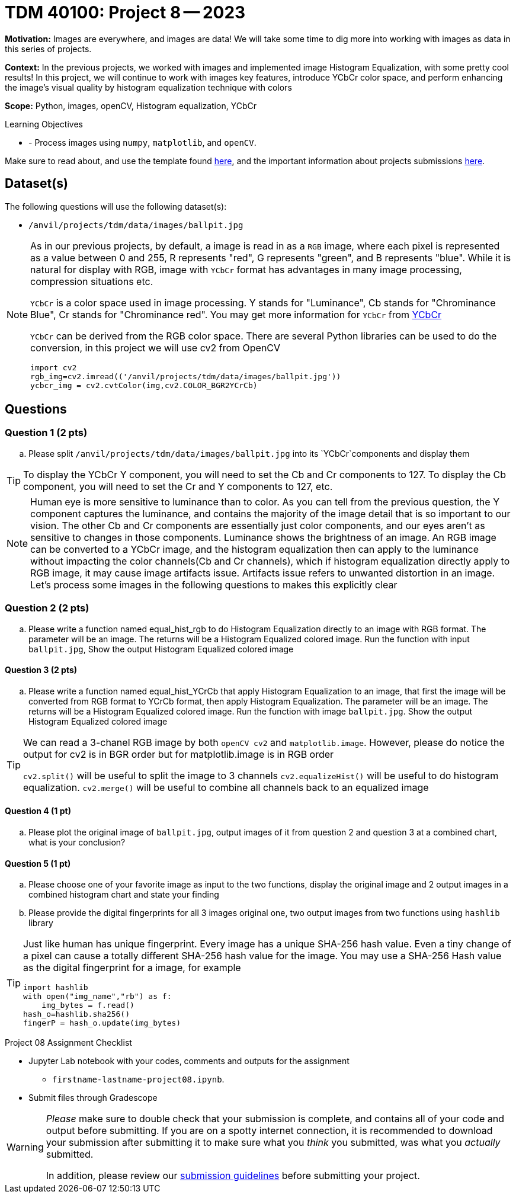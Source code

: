 = TDM 40100: Project 8 -- 2023

**Motivation:** Images are everywhere, and images are data! We will take some time to dig more into working with images as data in this series of projects.

**Context:** In the previous projects, we worked with images and implemented image Histogram Equalization, with some pretty cool results! In this project, we will continue to work with images key features, introduce YCbCr color space, and perform enhancing the image's visual quality by histogram equalization technique with colors

**Scope:** Python, images, openCV, Histogram equalization, YCbCr

.Learning Objectives
****
- - Process images using `numpy`, `matplotlib`, and `openCV`.
****

Make sure to read about, and use the template found xref:templates.adoc[here], and the important information about projects submissions xref:submissions.adoc[here].

== Dataset(s)

The following questions will use the following dataset(s):

- `/anvil/projects/tdm/data/images/ballpit.jpg`

[NOTE] 
====
As in our previous projects, by default, a image is read in as a `RGB` image, where each pixel is represented as a value between 0 and 255, R represents "red", G represents "green", and B represents "blue". While it is natural for display with RGB, image with `YCbCr` format has advantages in many image processing, compression situations etc.

`YCbCr` is a color space used in image processing. Y stands for "Luminance", Cb stands for "Chrominance Blue", Cr stands for "Chrominance red". You may get more information for `YCbCr` from https://en.wikipedia.org/wiki/YCbCr[YCbCr] 

`YCbCr` can be derived from the RGB color space. There are several Python libraries can be used to do the conversion, in this project we will use cv2 from OpenCV
[source, python]
import cv2
rgb_img=cv2.imread(('/anvil/projects/tdm/data/images/ballpit.jpg'))
ycbcr_img = cv2.cvtColor(img,cv2.COLOR_BGR2YCrCb)
====

== Questions

=== Question 1 (2 pts)

[loweralpha]
.. Please split `/anvil/projects/tdm/data/images/ballpit.jpg` into its `YCbCr`components and display them

 
[TIP]
====
To display the YCbCr Y component, you will need to set the Cb and Cr components to 127. To display the Cb component, you will need to set the Cr and Y components to 127, etc.  
====
 
[NOTE] 
====
Human eye is more sensitive to luminance than to color. As you can tell from the previous question, the Y component captures the luminance, and contains the majority of the image detail that is so important to our vision. The other Cb and Cr components are essentially just color components, and our eyes aren't as sensitive to changes in those components.
Luminance shows the brightness of an image. An RGB image can be converted to a YCbCr image, and the histogram equalization then can apply to the luminance without impacting the color channels(Cb and Cr channels), which  if histogram equalization directly apply to RGB image, it may cause image artifacts issue. Artifacts issue refers to unwanted distortion in an image.
Let's process some images in the following questions to makes this explicitly clear
====

=== Question 2 (2 pts)

[loweralpha]
.. Please write a function named equal_hist_rgb to do Histogram Equalization directly to an image with RGB format. The parameter will be an image. The returns will be a Histogram Equalized colored image. Run the function with input `ballpit.jpg`, Show the output Histogram Equalized colored image


==== Question 3 (2 pts)
[loweralpha]
 
.. Please write a function named equal_hist_YCrCb that apply Histogram Equalization to an image, that first the image will be converted from RGB format to YCrCb format, then apply Histogram Equalization. The parameter will be an image. The returns will be a Histogram Equalized colored image. Run the function with image `ballpit.jpg`. Show the output Histogram Equalized colored image

[TIP]
====
We can read a 3-chanel RGB image by both `openCV cv2` and `matplotlib.image`. However, please do notice the output for cv2 is in BGR order but for matplotlib.image is in RGB order

`cv2.split()` will be useful to split the image to 3 channels
`cv2.equalizeHist()` will be useful to do histogram equalization. 
`cv2.merge()` will be useful to combine all channels back to an equalized image

====
==== Question 4 (1 pt)

[loweralpha]
.. Please plot the original image of `ballpit.jpg`, output images of it from question 2 and question 3 at a combined chart, what is your conclusion?

==== Question 5 (1 pt)

[loweralpha]
.. Please choose one of your favorite image as input to the two functions, display the original image and 2 output images in a combined histogram chart and state your finding
.. Please provide the digital fingerprints for all 3 images original one, two output images from two functions using `hashlib` library 

[TIP]
====
Just like human has unique fingerprint. Every image has a unique 
SHA-256 hash value. Even a tiny change of a pixel can cause a totally different SHA-256 hash value for the image. You may use a SHA-256 Hash value as the digital fingerprint for a image, for example

[source,python]
import hashlib
with open("img_name","rb") as f:
    img_bytes = f.read()
hash_o=hashlib.sha256()
fingerP = hash_o.update(img_bytes)
====
  
Project 08 Assignment Checklist
====
* Jupyter Lab notebook with your codes, comments and outputs for the assignment
    ** `firstname-lastname-project08.ipynb`.
 
* Submit files through Gradescope
====
[WARNING]
====
_Please_ make sure to double check that your submission is complete, and contains all of your code and output before submitting. If you are on a spotty internet connection, it is recommended to download your submission after submitting it to make sure what you _think_ you submitted, was what you _actually_ submitted.
                                                                                                                             
In addition, please review our xref:submissions.adoc[submission guidelines] before submitting your project.
====
